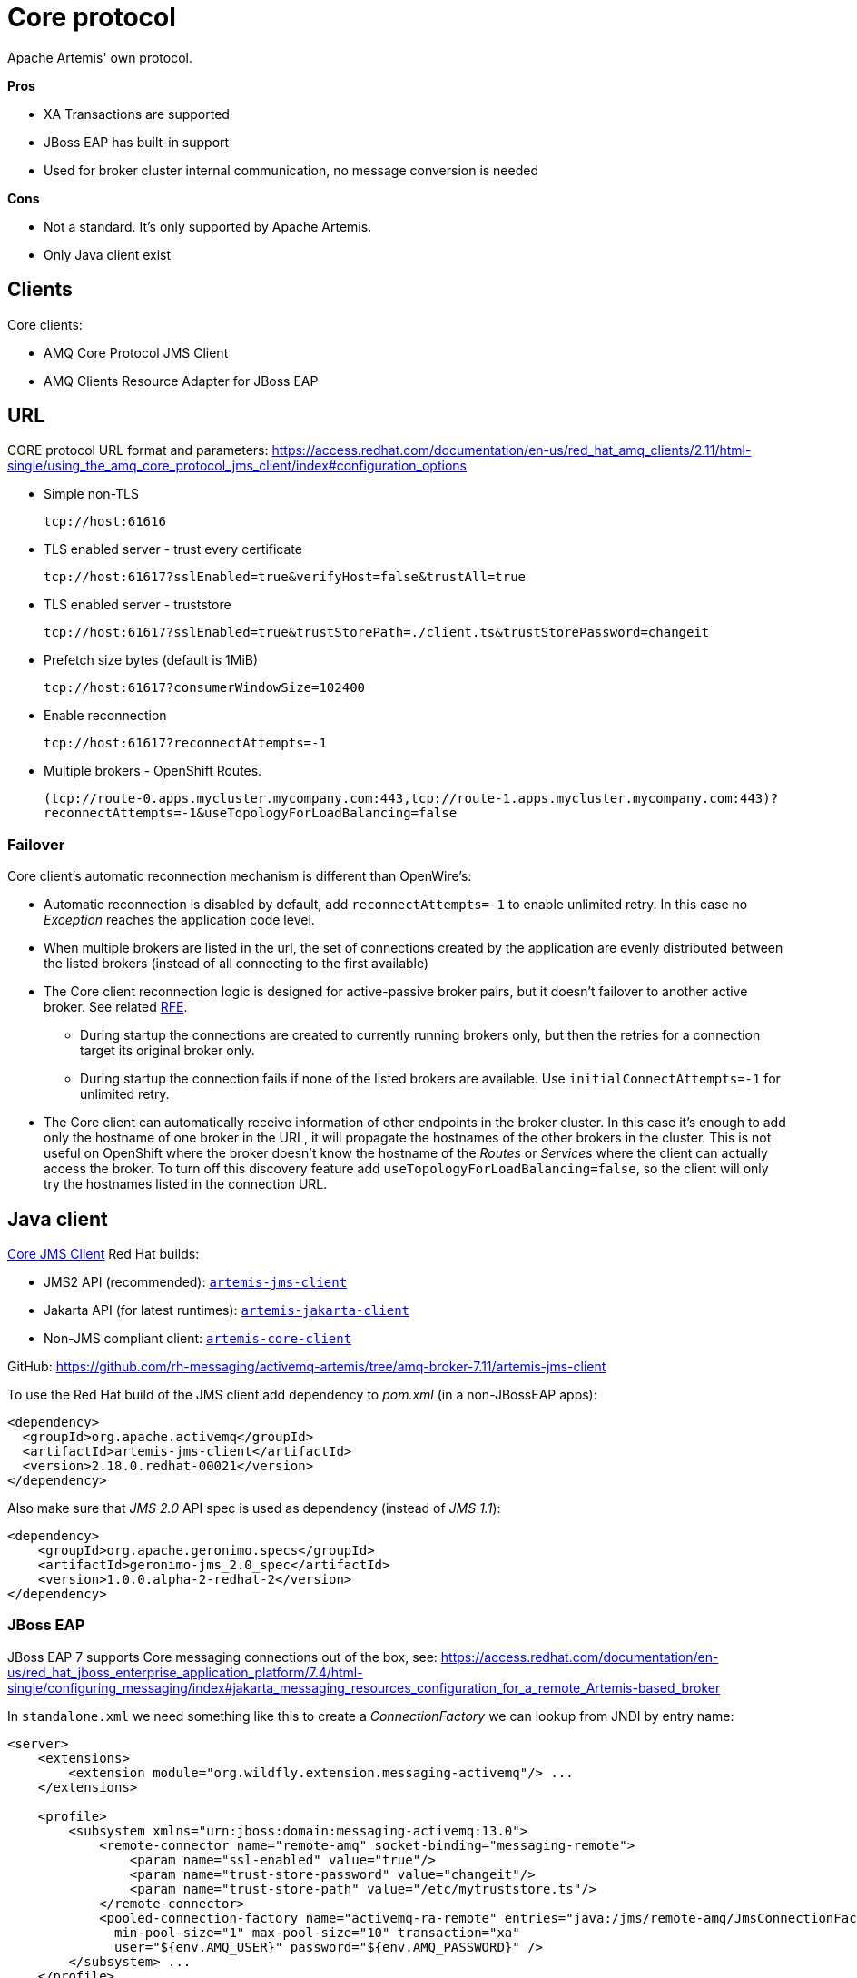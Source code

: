 = Core protocol

Apache Artemis' own protocol.

*Pros*

* XA Transactions are supported
* JBoss EAP has built-in support
* Used for broker cluster internal communication, no message conversion is needed

*Cons*

* Not a standard. It's only supported by Apache Artemis.
* Only Java client exist

== Clients

Core clients:

* AMQ Core Protocol JMS Client
* AMQ Clients Resource Adapter for JBoss EAP

== URL

CORE protocol URL format and parameters: https://access.redhat.com/documentation/en-us/red_hat_amq_clients/2.11/html-single/using_the_amq_core_protocol_jms_client/index#configuration_options

* Simple non-TLS
+
`tcp://host:61616`

* TLS enabled server - trust every certificate
+
`tcp://host:61617?sslEnabled=true&verifyHost=false&trustAll=true`

* TLS enabled server - truststore
+
`tcp://host:61617?sslEnabled=true&trustStorePath=./client.ts&trustStorePassword=changeit`

* Prefetch size bytes (default is 1MiB)
+
`tcp://host:61617?consumerWindowSize=102400`

* Enable reconnection
+
`tcp://host:61617?reconnectAttempts=-1`

* Multiple brokers - OpenShift Routes.
+
`(tcp://route-0.apps.mycluster.mycompany.com:443,tcp://route-1.apps.mycluster.mycompany.com:443)?reconnectAttempts=-1&useTopologyForLoadBalancing=false`
+


// &connectionLoadBalancingPolicyClassName=org.apache.activemq.artemis.api.core.client.loadbalance.RandomStickyConnectionLoadBalancingPolicy
// By default the client picks round-robin from the multiple hostnames listed for each connection it creates. See alternative strategies that can be set as `connectionLoadBalancingPolicyClassName`  https://activemq.apache.org/components/artemis/documentation/latest/clusters.html[Client-Side Load balancing] 


=== Failover

Core client's automatic reconnection mechanism is different than OpenWire's:

* Automatic reconnection is disabled by default, add `reconnectAttempts=-1` to enable unlimited retry. In this case no _Exception_ reaches the application code level.
* When multiple brokers are listed in the url, the set of connections created by the application are evenly distributed between the listed brokers (instead of all connecting to the first available)
// ** With `connectionLoadBalancingPolicyClassName=org.apache.activemq.artemis.api.core.client.loadbalance.RandomStickyConnectionLoadBalancingPolicy` the first connection goes to one broker than all the other connections to the other broker - bug(?) 
* The Core client reconnection logic is designed for active-passive broker pairs, but it doesn't failover to another active broker. See related https://issues.apache.org/jira/browse/ARTEMIS-4251[RFE].
** During startup the connections are created to currently running brokers only, but then the retries for a connection target its original broker only.
** During startup the connection fails if none of the listed brokers are available. Use `initialConnectAttempts=-1` for unlimited retry.
* The Core client can automatically receive information of other endpoints in the broker cluster. In this case it's enough to add only the hostname of one broker in the URL, it will propagate the hostnames of the other brokers in the cluster. This is not useful on OpenShift where the broker doesn't know the hostname of the _Routes_ or _Services_ where the client can actually access the broker. To turn off this discovery feature add `useTopologyForLoadBalancing=false`, so the client will only try the hostnames listed in the connection URL.  

== Java client

https://access.redhat.com/documentation/en-us/red_hat_amq_clients/2.11/html-single/using_the_amq_core_protocol_jms_client/index[Core JMS Client] Red Hat builds:

* JMS2 API (recommended): https://maven.repository.redhat.com/earlyaccess/all/org/apache/activemq/artemis-jms-client/[`artemis-jms-client`]
* Jakarta API (for latest runtimes): https://maven.repository.redhat.com/earlyaccess/all/org/apache/activemq/artemis-jakarta-client/[`artemis-jakarta-client`]
* Non-JMS compliant client: https://maven.repository.redhat.com/earlyaccess/all/org/apache/activemq/artemis-core-client/[`artemis-core-client`]

GitHub: https://github.com/rh-messaging/activemq-artemis/tree/amq-broker-7.11/artemis-jms-client

To use the Red Hat build of the JMS client add dependency to _pom.xml_ (in a non-JBossEAP apps):

```
<dependency>
  <groupId>org.apache.activemq</groupId>
  <artifactId>artemis-jms-client</artifactId>
  <version>2.18.0.redhat-00021</version>
</dependency>
```

Also make sure that _JMS 2.0_ API spec is used as dependency (instead of _JMS 1.1_):

```
<dependency>
    <groupId>org.apache.geronimo.specs</groupId>
    <artifactId>geronimo-jms_2.0_spec</artifactId>
    <version>1.0.0.alpha-2-redhat-2</version>
</dependency>
```

=== JBoss EAP 

JBoss EAP 7 supports Core messaging connections out of the box, see: https://access.redhat.com/documentation/en-us/red_hat_jboss_enterprise_application_platform/7.4/html-single/configuring_messaging/index#jakarta_messaging_resources_configuration_for_a_remote_Artemis-based_broker

In `standalone.xml` we need something like this to create a _ConnectionFactory_ we can lookup from JNDI by entry name:

[source,xml]
----
<server>
    <extensions>
        <extension module="org.wildfly.extension.messaging-activemq"/> ...
    </extensions>

    <profile>
        <subsystem xmlns="urn:jboss:domain:messaging-activemq:13.0">
            <remote-connector name="remote-amq" socket-binding="messaging-remote">
                <param name="ssl-enabled" value="true"/>
                <param name="trust-store-password" value="changeit"/>
                <param name="trust-store-path" value="/etc/mytruststore.ts"/>
            </remote-connector>
            <pooled-connection-factory name="activemq-ra-remote" entries="java:/jms/remote-amq/JmsConnectionFactory" connectors="remote-amq" 
              min-pool-size="1" max-pool-size="10" transaction="xa" 
              user="${env.AMQ_USER}" password="${env.AMQ_PASSWORD}" />
        </subsystem> ...
    </profile>
    
    <socket-binding-group name="standard-sockets">
        <outbound-socket-binding name="messaging-remote">
            <remote-destination host="amq-broker-host..." port="61617"/>
        </outbound-socket-binding> ...
    </socket-binding-group>
</server>
----

// The related `artemis-ra` jar file can also be found in AMQ broker's `lib` directory.

Of course we can also use the AMQP client with JBoss EAP, but we need to add the client jar to the app and create the ConnectionFactory in our app code.

=== Code

The CORE client supports JMS2 API, which is backward compatible with JMS1.1. Create `ConnectionFactory` as:

```
javax.jms.ConnectionFactory connFactory = new org.apache.activemq.artemis.jms.client.ActiveMQConnectionFactory(brokerUrl);
```

With JMS API Destinations should be created with `session.createQueue("myqueue")` and `session.createTopic("mytopic")`, but if you create Destination objects directly in your code use:

```
// queue
new org.apache.activemq.artemis.jms.client.ActiveMQQueue("myqueue");

// topic
new org.apache.activemq.artemis.jms.client.ActiveMQTopic("mytopic");
```

=== Other

The Openwire client automatically added a _ClientId_ to the connection that included the hostname. The CORE client leaves this parameter empty and setting a _clientId_ in the _ConnectionFactory_ limits using only one connection as this value must be unique. Related enhancement request: https://issues.redhat.com/browse/ENTMQBR-8252